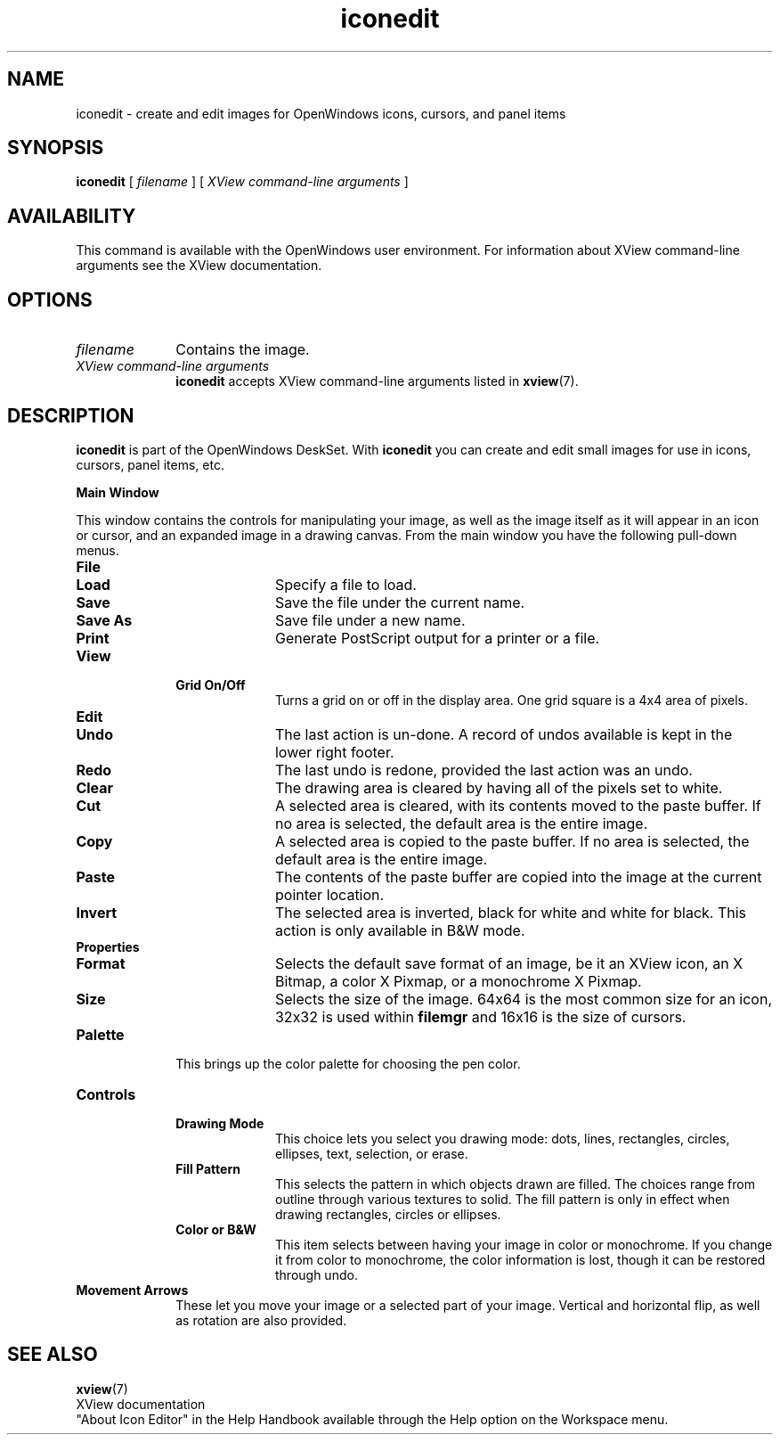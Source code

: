 .\" Copyright (c) 1994 - Sun Microsystems, Inc.
.TH iconedit 1 "20 Feb 1992"
.IX "iconedit" "" "\f3iconedit\f1(1) \(em DeskSet utility for editing icons" ""
.SH NAME
iconedit 
\- create and edit images for OpenWindows icons, cursors, and panel items
.SH SYNOPSIS
.br
.B iconedit
[
.I filename
] [
.I XView command-line arguments
]
.SH AVAILABILITY
This command is available with the
OpenWindows user environment.
For information about XView 
command-line arguments see the XView documentation. 
.SH OPTIONS
.TP 10
.I filename
Contains the image.
.TP
.I XView command-line arguments
.B iconedit
accepts XView command-line arguments listed in
.BR xview (7).
.SH DESCRIPTION
.LP
.B iconedit
is part of the OpenWindows DeskSet. With 
.B iconedit
you can create and edit small images for use 
in icons, cursors, panel items, etc.

.B Main Window
.LP
This window contains the controls for manipulating your image,
as well as the image itself as it will appear in an icon or 
cursor, and an expanded image in a drawing canvas.  From the 
main window you have the following pull-down menus.
.TP 10
.B File
.RS
.TP 10
.B Load
Specify a file to load.
.TP
.B Save
Save the file under the current name.
.TP
.B Save As
Save file under a new name.
.TP
.B Print
Generate PostScript output for a printer or a file.
.RE
.TP
.B View
.RS
.TP 10
.B Grid On/Off
Turns a grid on or off in the display area.
One grid square is a 4x4 area of pixels.
.RE
.TP
.B Edit
.RS
.TP 10
.B Undo
The last action is un-done.  A record of undos available is kept in the
lower right footer.
.TP
.B Redo
The last undo is redone, provided the last action was an undo.
.TP
.B Clear
The drawing area is cleared by having all of the pixels set to white.
.TP
.B Cut
A selected area is cleared, with its contents moved to the paste buffer.
If no area is selected, the default area is the entire image.
.TP
.B Copy
A selected area is copied to the paste buffer.
If no area is selected, the default area is the entire image.
.TP 
.B Paste
The contents of the paste buffer are copied into the image at the current 
pointer location.
.TP
.B Invert
The selected area is inverted, black for white and white for black.  This
action is only available in B&W mode.
.RE
.TP 
.B Properties
.RS
.TP 10
.B Format
Selects the default save format of an image, be it an XView icon, an X Bitmap,
a color X Pixmap, or a monochrome X Pixmap.
.TP 
.B Size
Selects the size of the image.  64x64 is the most common size for an icon, 
32x32 is used within 
.B filemgr
and 16x16 is the size of cursors.
.RE
.TP 10 
.B Palette
This brings up the color palette for choosing the pen color.  
.TP 10
.B Controls
.RS
.TP 10
.B Drawing Mode
This choice lets you select you drawing mode: dots, lines, rectangles,
circles, ellipses, text, selection, or erase.  
.TP 10
.B Fill Pattern
This selects the pattern in which objects drawn are filled.  The choices 
range from outline through various textures to solid.  The fill pattern 
is only in effect when drawing rectangles, circles or ellipses.
.TP 10
.B Color or B&W
This item selects between having your image in color or monochrome.
If you change it from color to monochrome, the color information 
is lost, though it can be restored through undo.
.RE
.TP 10
.B Movement Arrows
These let you move your image or a selected part of your image.  Vertical
and horizontal flip, as well as rotation are also provided.
.RE
.SH SEE ALSO
.LP
.BR xview (7)
.br
.TZ SSUG
.br
XView documentation
.br
"About Icon Editor" in the Help Handbook available through the
Help option on the Workspace menu.
